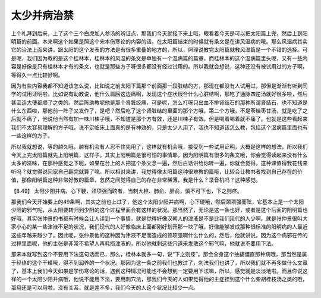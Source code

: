 太少并病治禁
=================

上个礼拜到后来，上了这个三个白虎加人参汤的辨证点，那我们今天就接下来上哦，眼看着今天是可以把太阳篇上完，然后上到阳明篇的前面。本来啊这个如果是照这个宋本伤寒论的内容的话，在太阳篇结束的时候就有条文是在讲风湿病的哦。那么风湿病其实它的治法上面来讲，跟太阳的这个发表的方法是有很多重叠的地方的，所以，照理说教完太阳篇就教风湿篇是一个不错的选择。可是呢，我们因为教的是这个桂林本，桂林本的风湿的条文是单独有一个湿病篇的篇章，而桂林本的这个湿病篇里头呢，又有一些内容是好像是只有桂林本才有的条文，也就是那些方子呀很多都没有经过试用的。所以我就会想说，这种还没有被试用过的方子啊，等得久一点比较好啊。

因为有些内容我都不知道该怎么说，比如说之前太阳下篇那个前面那一段脏结的方，那现在都没有人试用过，那但是渐渐有听到同学的试用证明啦。比如说有助教说，他什么肩膀这边痛啊，发现这个症状很合什么心脏结啊，那吃了通脉四逆汤就好很多啦，然后甚至连大便都顺了之类的。然后陈助教呢他是那个肾脏绞痛，可是呢，怎么打呀只出血不排肾结石的那种所谓肾结石，也不知道是什么东西啦，那他前一阵子又发作了，是吧？然后吃了这个肾脏结的里面的那个方哦，第二个方哦，不是苓桂枣甘汤，就是吃了之后就不痛了，他说他当然有加一味川楝子哦，不知道是那个方有效，还是川楝子有效，但是喝着喝着就不痛了。也就是这些看起来我们不太容易理解的方子哦，说不定临床上面真的是有神效的，只是太少人用了，我也不知道该怎么教，包括这个湿病篇里面也有一些这样的方子。

所以我就想说，等的越久哦，越有机会有人忍不住先用了，这样就有机会哦，接受到一些试用证明，大概是这样的想法，所以我们今天上完太阳篇就先上阳明篇，这样子。其实上阳明篇是很可怕的事情耶，因为阳明篇有很多的条文哦，你会觉得读起来没有什么太多的滋味，在那种感觉之下呢，如果在台上的人把这个条文念一遍，然后白话讲给你听一遍，你就会觉得，这种课值得我花钱来听吗？就觉得说回家自己翻完就算了嘛。所以相对来讲，我觉得像太阳篇这种很难教的篇哦，比较会让教书者找到自己存在的价值，那像阳明篇这种非常好教的篇章，忽然之间觉得自己的存在非常稀薄，我是什么？录音机吗？这种感觉。

【8.49】 太阳少阳并病，心下鞕，颈项强而眩者，当刺大椎、肺俞、肝俞，慎不可下也，下之则痉。

那我们今天开始要上的49条啊，其实之前也上过了，他这个太阳少阳并病啊，心下硬哦，然后颈项强而眩，它基本上是一个太阳少阳的邪气呢，从太阳要转归到少阳的这个过程里面会有这样的状况。那当然了，无论是这一条也好，或者是这个后面的阳明篇也好哦，其实张仲景的书都有时候会让人读到一个事情，就是觉得好像汉朝人的津液是不是比我们现代的人少啊。就是张仲景很叫大家小心的某一些津液不足的状况，我们现代的人好像临床上面都刚好划开那一块了哦，好像能够发成那种很标准的阳明病的人最近这些年越来越少了。因此呢，张仲景他的这种因为津液不足而造成的颈项强啊什么什么的，然后，他就讲说，因为这个病邪在传的过程里面呢，他的主张是非常不希望人再耗损津液的，所以他就刺这些穴道来发散这个邪气嘛，他就说不要用下法。

那宋本就写到这个不要用下法这句话而已，那么，桂林本就多一句，说“下之则痉”。那会全身这个抽搐僵直那种病哦，那当然是属于经络的这个干燥哦，得不到润养的一个状况。那因为这一条之前我们也教过了，刺法我们也讲了，所以我们就不再多做什么文章了，基本上我们今天如果是学伤寒论的话，遇到这种情况可能也不会想到一定要用下法嘛，所以，感觉就是淡淡地啦。而且你说这样的一个太阳少阳并病哦，他说不能用下法，要用刺穴法，那我们今天的人如果觉得他的主症挂到这个什么柴胡桂枝汤之类的哦，那用还是可以用啦，没有关系，就是差不多，我们今天的人这个状况比较少一点。
